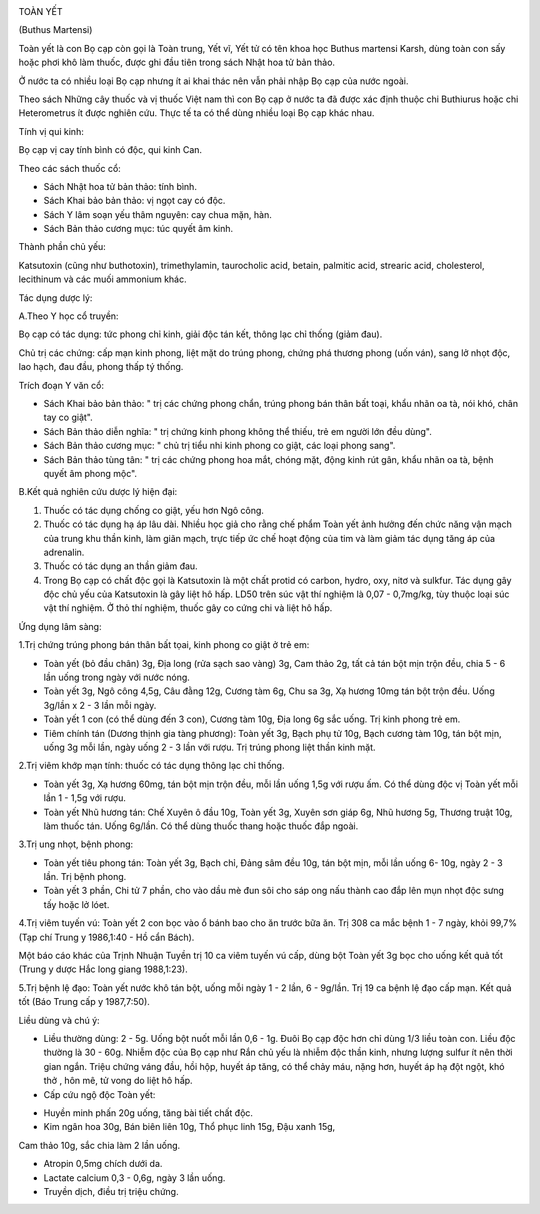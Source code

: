 |image0|

TOÀN YẾT

(Buthus Martensi)

Toàn yết là con Bọ cạp còn gọi là Toàn trung, Yết vĩ, Yết tử có tên khoa
học Buthus martensi Karsh, dùng toàn con sấy hoặc phơi khô làm thuốc,
được ghi đầu tiên trong sách Nhật hoa tử bản thảo.

Ở nước ta có nhiều loại Bọ cạp nhưng ít ai khai thác nên vẫn phải nhập
Bọ cạp của nước ngoài.

Theo sách Những cây thuốc và vị thuốc Việt nam thì con Bọ cạp ở nước ta
đã được xác định thuộc chi Buthiurus hoặc chi Heterometrus ít được
nghiên cứu. Thực tế ta có thể dùng nhiều loại Bọ cạp khác nhau.

Tính vị qui kinh:

Bọ cạp vị cay tính bình có độc, qui kinh Can.

Theo các sách thuốc cổ:

-  Sách Nhật hoa tử bản thảo: tính bình.
-  Sách Khai bảo bản thảo: vị ngọt cay có độc.
-  Sách Y lâm soạn yếu thâm nguyên: cay chua mặn, hàn.
-  Sách Bản thảo cương mục: túc quyết âm kinh.

Thành phần chủ yếu:

Katsutoxin (cũng như buthotoxin), trimethylamin, taurocholic acid,
betain, palmitic acid, strearic acid, cholesterol, lecithinum và các
muối ammonium khác.

Tác dụng dược lý:

A.Theo Y học cổ truyền:

Bọ cạp có tác dụng: tức phong chỉ kinh, giải độc tán kết, thông lạc chỉ
thống (giảm đau).

Chủ trị các chứng: cấp mạn kinh phong, liệt mặt do trúng phong, chứng
phá thương phong (uốn ván), sang lở nhọt độc, lao hạch, đau đầu, phong
thấp tý thống.

Trích đoạn Y văn cổ:

-  Sách Khai bảo bản thảo: " trị các chứng phong chẩn, trúng phong bán
   thân bất toại, khẩu nhãn oa tà, nói khó, chân tay co giật".
-  Sách Bản thảo diễn nghĩa: " trị chứng kinh phong không thể thiếu, trẻ
   em người lớn đều dùng".
-  Sách Bản thảo cương mục: " chủ trị tiểu nhi kinh phong co giật, các
   loại phong sang".
-  Sách Bản thảo tùng tân: " trị các chứng phong hoa mắt, chóng mặt,
   động kinh rút gân, khẩu nhãn oa tà, bệnh quyết âm phong mộc".

B.Kết quả nghiên cứu dược lý hiện đại:

#. Thuốc có tác dụng chống co giật, yếu hơn Ngô công.
#. Thuốc có tác dụng hạ áp lâu dài. Nhiều học giả cho rằng chế phẩm Toàn
   yết ảnh hưởng đến chức năng vận mạch của trung khu thần kinh, làm
   giãn mạch, trực tiếp ức chế hoạt động của tim và làm giảm tác dụng
   tăng áp của adrenalin.
#. Thuốc có tác dụng an thần giảm đau.
#. Trong Bọ cạp có chất độc gọi là Katsutoxin là một chất protid có
   carbon, hydro, oxy, nitơ và sulkfur. Tác dụng gây độc chủ yếu của
   Katsutoxin là gây liệt hô hấp. LD50 trên súc vật thí nghiệm là 0,07 -
   0,7mg/kg, tùy thuộc loại súc vật thí nghiệm. Ở thỏ thí nghiệm, thuốc
   gây co cứng chi và liệt hô hấp.

Ứng dụng lâm sàng:

1.Trị chứng trúng phong bán thân bất tọai, kinh phong co giật ở trẻ em:

-  Toàn yết (bỏ đầu chân) 3g, Địa long (rửa sạch sao vàng) 3g, Cam thảo
   2g, tất cả tán bột mịn trộn đều, chia 5 - 6 lần uống trong ngày với
   nước nóng.
-  Toàn yết 3g, Ngô công 4,5g, Câu đằng 12g, Cương tàm 6g, Chu sa 3g, Xạ
   hương 10mg tán bột trộn đều. Uống 3g/lần x 2 - 3 lần mỗi ngày.
-  Toàn yết 1 con (có thể dùng đến 3 con), Cương tàm 10g, Địa long 6g
   sắc uống. Trị kinh phong trẻ em.
-  Tiêm chính tán (Dương thịnh gia tàng phương): Toàn yết 3g, Bạch phụ
   tử 10g, Bạch cương tàm 10g, tán bột mịn, uống 3g mỗi lần, ngày uống 2
   - 3 lần với rượu. Trị trúng phong liệt thần kinh mặt.

2.Trị viêm khớp mạn tính: thuốc có tác dụng thông lạc chỉ thống.

-  Toàn yết 3g, Xạ hương 60mg, tán bột mịn trộn đều, mỗi lần uống 1,5g
   với rượu ấm. Có thể dùng độc vị Toàn yết mỗi lần 1 - 1,5g với rượu.
-  Toàn yết Nhũ hương tán: Chế Xuyên ô đầu 10g, Toàn yết 3g, Xuyên sơn
   giáp 6g, Nhũ hương 5g, Thương truật 10g, làm thuốc tán. Uống 6g/lần.
   Có thể dùng thuốc thang hoặc thuốc đắp ngoài.

3.Trị ung nhọt, bệnh phong:

-  Toàn yết tiêu phong tán: Toàn yết 3g, Bạch chỉ, Đảng sâm đều 10g, tán
   bột mịn, mỗi lần uống 6- 10g, ngày 2 - 3 lần. Trị bệnh phong.
-  Toàn yết 3 phần, Chi tử 7 phần, cho vào dầu mè đun sôi cho sáp ong
   nấu thành cao đắp lên mụn nhọt độc sưng tấy hoặc lở lóet.

4.Trị viêm tuyến vú: Toàn yết 2 con bọc vào ổ bánh bao cho ăn trước bữa
ăn. Trị 308 ca mắc bệnh 1 - 7 ngày, khỏi 99,7% (Tạp chí Trung y
1986,1:40 - Hồ cẩn Bách).

Một báo cáo khác của Trịnh Nhuận Tuyền trị 10 ca viêm tuyến vú cấp, dùng
bột Toàn yết 3g bọc cho uống kết quả tốt (Trung y dược Hắc long giang
1988,1:23).

5.Trị bệnh lệ đạo: Toàn yết nước khô tán bột, uống mỗi ngày 1 - 2 lần, 6
- 9g/lần. Trị 19 ca bệnh lệ đạo cấp mạn. Kết quả tốt (Báo Trung cấp y
1987,7:50).

Liều dùng và chú ý:

-  Liều thường dùng: 2 - 5g. Uống bột nuốt mỗi lần 0,6 - 1g. Đuôi Bọ cạp
   độc hơn chỉ dùng 1/3 liều toàn con. Liều độc thường là 30 - 60g.
   Nhiễm độc của Bọ cạp như Rắn chủ yếu là nhiễm độc thần kinh, nhưng
   lượng sulfur ít nên thời gian ngắn. Triệu chứng váng đầu, hồi hộp,
   huyết áp tăng, có thể chảy máu, nặng hơn, huyết áp hạ đột ngột, khó
   thở , hôn mê, tử vong do liệt hô hấp.
-  Cấp cứu ngộ độc Toàn yết:

+ Huyền minh phấn 20g uống, tăng bài tiết chất độc.

+ Kim ngân hoa 30g, Bán biên liên 10g, Thổ phục linh 15g, Đậu xanh 15g,
Cam thảo 10g, sắc chia làm 2 lần uống.

+ Atropin 0,5mg chích dưới da.

+ Lactate calcium 0,3 - 0,6g, ngày 3 lần uống.

+ Truyền dịch, điều trị triệu chứng.

 

.. |image0| image:: TOANYET.JPG
   :width: 50px
   :height: 50px
   :target: TOANYET_.HTM
